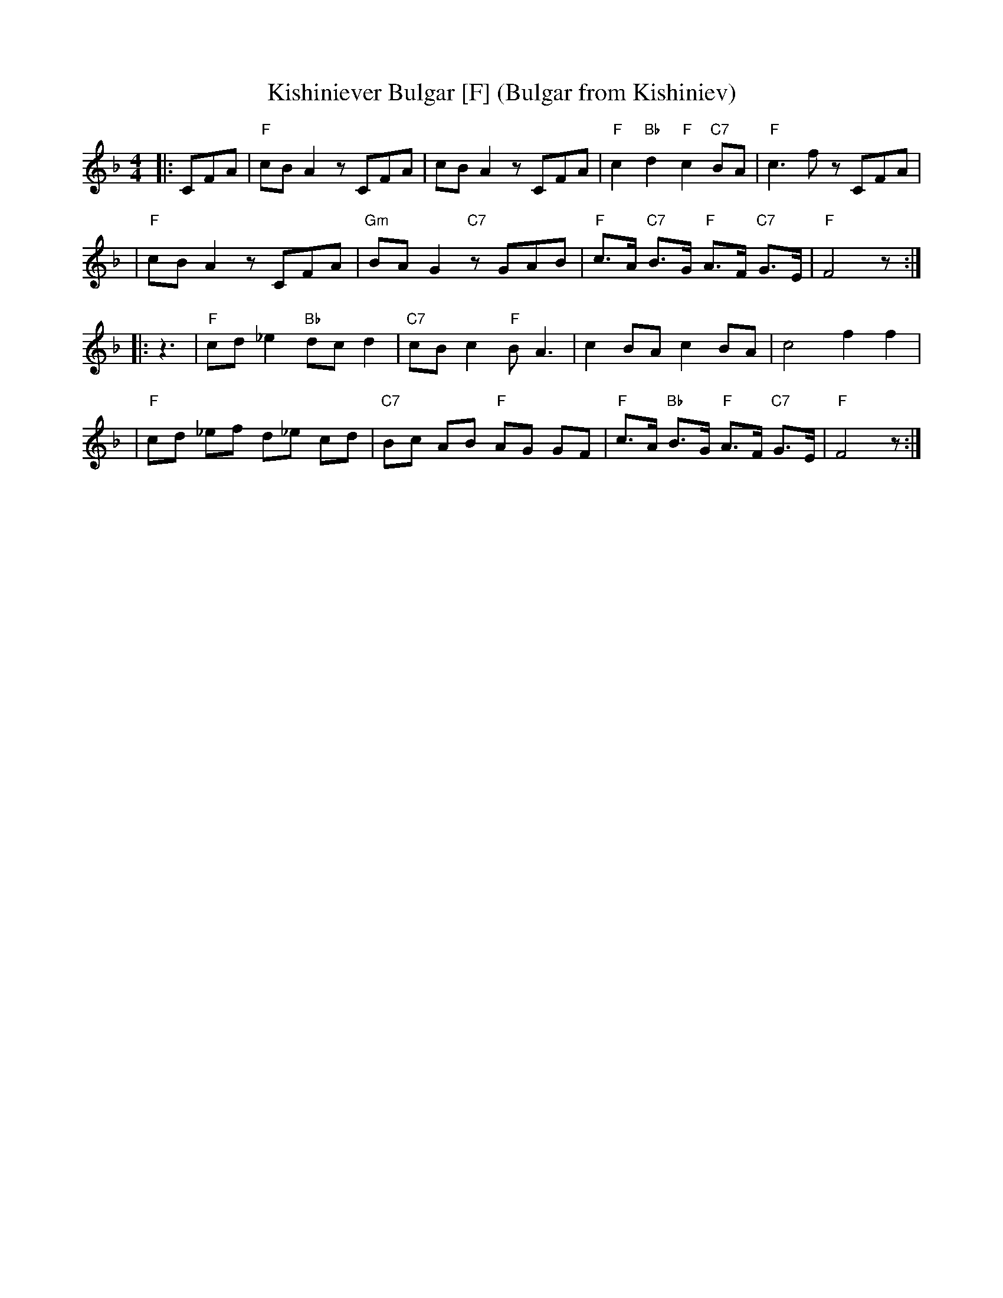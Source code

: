 X: 346
T: Kishiniever Bulgar [F] (Bulgar from Kishiniev)
S: Abe Schwartz's Orchestra 1917
B:
Z: 2007 John Chambers <jc:trillian.mit.edu>
M: 4/4
L: 1/8
K: F
|:CFA \
| "F"cB A2 z CFA | cB A2 z CFA | "F"c2 "Bb" d2 "F"c2 "C7"BA | "F"c3 f z CFA |
| "F"cB A2 z CFA | "Gm"BA G2 "C7"z GAB | "F"c>A "C7"B>G "F"A>F "C7"G>E | "F"F4 z :|
|: z3 \
| "F"cd _e2 "Bb"dc d2 | "C7"cB c2 "F"B A3 | c2 BA c2 BA | c4 f2 f2 |
| "F"cd _ef d_e cd | "C7"Bc AB "F"AG GF | "F"c>A "Bb"B>G "F"A>F "C7"G>E | "F"F4 z :|

